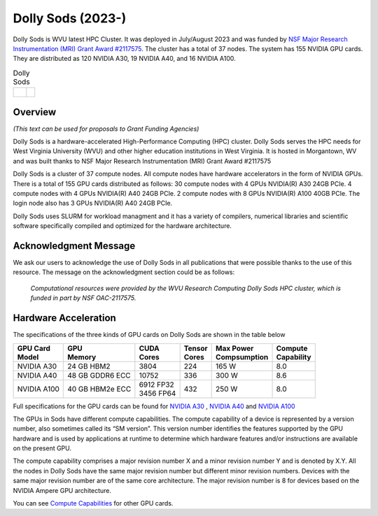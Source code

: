Dolly Sods (2023-)
==================

Dolly Sods is WVU latest HPC Cluster. It was deployed in July/August 2023 and was funded by `NSF Major Research Instrumentation (MRI) Grant Award #2117575 <https://www.nsf.gov/awardsearch/showAward?AWD_ID=2117575>`_. 
The cluster has a total of 37 nodes. 
The system has 155 NVIDIA GPU cards. 
They are distributed as 120 NVIDIA A30, 19 NVIDIA A40, and 16 NVIDIA A100.

.. |logo1| image:: /_static/Dolly_Sods_1.jpg  
   :scale: 6%
   :align: top
.. |logo2| image:: /_static/Dolly_Sods_2.jpg
   :scale: 6%
   :align: top
.. |logo3| image:: /_static/Dolly_Sods_3.jpg
   :scale: 13%
   :align: top

.. list-table:: Dolly Sods
   :widths: 62 38
   :header-rows: 0

   * - |logo3|
     - | |logo1| 
       | 
       | |logo2|

Overview
--------

*(This text can be used for proposals to Grant Funding Agencies)*

Dolly Sods is a hardware-accelerated High-Performance Computing (HPC) cluster. Dolly Sods serves the HPC needs for West Virginia University (WVU) and other higher education institutions in West Virginia. It is hosted in Morgantown, WV and was built thanks to NSF Major Research Instrumentation (MRI) Grant Award #2117575

Dolly Sods is a cluster of 37 compute nodes.
All compute nodes have hardware accelerators in the form of NVIDIA GPUs. 
There is a total of 155 GPU cards distributed as follows: 
30 compute nodes with 4 GPUs NVIDIA(R) A30 24GB PCIe. 
4 compute nodes with 4 GPUs NVIDIA(R) A40 24GB PCIe. 
2 compute nodes with 8 GPUs NVIDIA(R) A100 40GB PCIe.
The login node also has 3 GPUs NVIDIA(R) A40 24GB PCIe. 

Dolly Sods uses SLURM for workload managment and it has a variety of compilers, numerical libraries and scientific software specifically compiled and optimized for the hardware architecture.

Acknowledgment Message
----------------------

We ask our users to acknowledge the use of Dolly Sods in all publications that were possible thanks to the use of this resource. The message on the acknowledgment section could be as follows:

  *Computational resources were provided by the WVU Research Computing Dolly Sods HPC cluster, which is funded in part by NSF OAC-2117575.*


Hardware Acceleration
---------------------

The specifications of the three kinds of GPU cards on Dolly Sods are shown in the table below

+-----------------+-----------------+--------------+----------+----------------+---------------+
| | GPU Card      | | GPU           | | CUDA       | | Tensor | | Max Power    | | Compute     |
| | Model         | | Memory        | | Cores      | | Cores  | | Compsumption | | Capability  |
+=================+=================+==============+==========+================+===============+
| NVIDIA A30      | 24 GB HBM2      | 3804         | 224      | 165 W          | 8.0           |
+-----------------+-----------------+--------------+----------+----------------+---------------+
| NVIDIA A40      | 48 GB GDDR6 ECC | 10752        | 336      | 300 W          | 8.6           |
+-----------------+-----------------+--------------+----------+----------------+---------------+
| NVIDIA A100     | 40 GB HBM2e ECC | | 6912 FP32  | 432      | 250 W          | 8.0           |
|                 |                 | | 3456 FP64  |          |                |               |
+-----------------+-----------------+--------------+----------+----------------+---------------+

Full specifications for the GPU cards can be found for `NVIDIA A30`_ , `NVIDIA A40`_ and `NVIDIA A100`_

The GPUs in Sods have different compute capabilities.
The compute capability of a device is represented by a version number, also sometimes called its “SM version”.
This version number identifies the features supported by the GPU hardware and is used by applications at runtime to determine which hardware features and/or instructions are available on the present GPU.

The compute capability comprises a major revision number X and a minor revision number Y and is denoted by X.Y.
All the nodes in Dolly Sods have the same major revision number but different minor revision numbers.
Devices with the same major revision number are of the same core architecture.
The major revision number is 8 for devices based on the NVIDIA Ampere GPU architecture.

You can see `Compute Capabilities`_ for other GPU cards.


.. _NVIDIA A30: https://www.nvidia.com/content/dam/en-zz/Solutions/data-center/products/a30-gpu/pdf/a30-datasheet.pdf
.. _NVIDIA A40: https://images.nvidia.com/content/Solutions/data-center/a40/nvidia-a40-datasheet.pdf
.. _NVIDIA A100: https://www.nvidia.com/content/dam/en-zz/Solutions/Data-Center/a100/pdf/nvidia-a100-datasheet.pdf
.. _Compute Capabilities: https://developer.nvidia.com/cuda-gpus

